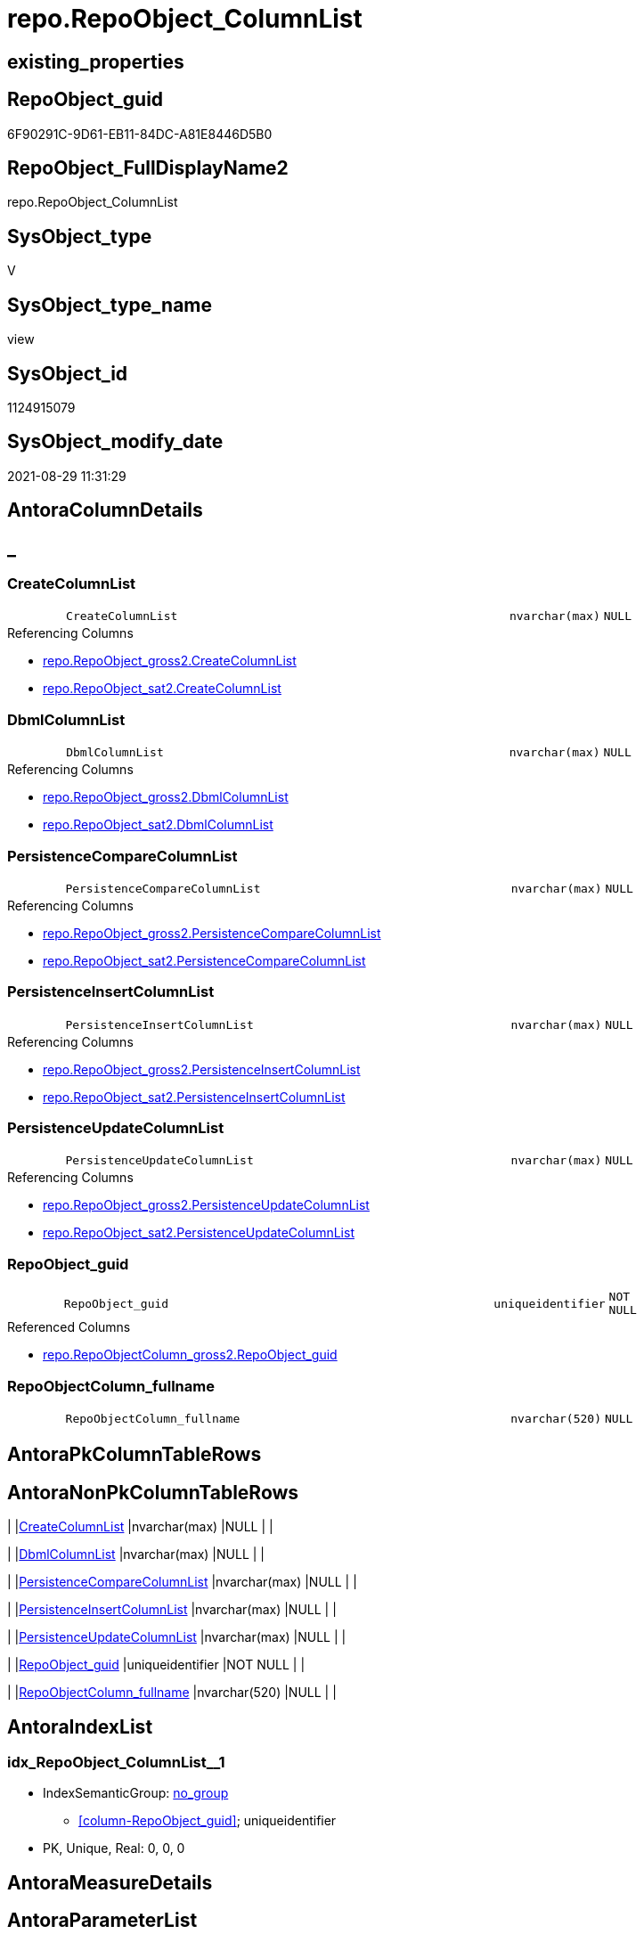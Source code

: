 // tag::HeaderFullDisplayName[]
= repo.RepoObject_ColumnList
// end::HeaderFullDisplayName[]

== existing_properties

// tag::existing_properties[]
:ExistsProperty--antorareferencedlist:
:ExistsProperty--antorareferencinglist:
:ExistsProperty--is_repo_managed:
:ExistsProperty--is_ssas:
:ExistsProperty--referencedobjectlist:
:ExistsProperty--sql_modules_definition:
:ExistsProperty--FK:
:ExistsProperty--AntoraIndexList:
:ExistsProperty--Columns:
// end::existing_properties[]

== RepoObject_guid

// tag::RepoObject_guid[]
6F90291C-9D61-EB11-84DC-A81E8446D5B0
// end::RepoObject_guid[]

== RepoObject_FullDisplayName2

// tag::RepoObject_FullDisplayName2[]
repo.RepoObject_ColumnList
// end::RepoObject_FullDisplayName2[]

== SysObject_type

// tag::SysObject_type[]
V 
// end::SysObject_type[]

== SysObject_type_name

// tag::SysObject_type_name[]
view
// end::SysObject_type_name[]

== SysObject_id

// tag::SysObject_id[]
1124915079
// end::SysObject_id[]

== SysObject_modify_date

// tag::SysObject_modify_date[]
2021-08-29 11:31:29
// end::SysObject_modify_date[]

== AntoraColumnDetails

// tag::AntoraColumnDetails[]
[discrete]
== _


[#column-createcolumnlist]
=== CreateColumnList

[cols="d,8m,m,m,m,d"]
|===
|
|CreateColumnList
|nvarchar(max)
|NULL
|
|
|===

.Referencing Columns
--
* xref:repo.repoobject_gross2.adoc#column-createcolumnlist[+repo.RepoObject_gross2.CreateColumnList+]
* xref:repo.repoobject_sat2.adoc#column-createcolumnlist[+repo.RepoObject_sat2.CreateColumnList+]
--


[#column-dbmlcolumnlist]
=== DbmlColumnList

[cols="d,8m,m,m,m,d"]
|===
|
|DbmlColumnList
|nvarchar(max)
|NULL
|
|
|===

.Referencing Columns
--
* xref:repo.repoobject_gross2.adoc#column-dbmlcolumnlist[+repo.RepoObject_gross2.DbmlColumnList+]
* xref:repo.repoobject_sat2.adoc#column-dbmlcolumnlist[+repo.RepoObject_sat2.DbmlColumnList+]
--


[#column-persistencecomparecolumnlist]
=== PersistenceCompareColumnList

[cols="d,8m,m,m,m,d"]
|===
|
|PersistenceCompareColumnList
|nvarchar(max)
|NULL
|
|
|===

.Referencing Columns
--
* xref:repo.repoobject_gross2.adoc#column-persistencecomparecolumnlist[+repo.RepoObject_gross2.PersistenceCompareColumnList+]
* xref:repo.repoobject_sat2.adoc#column-persistencecomparecolumnlist[+repo.RepoObject_sat2.PersistenceCompareColumnList+]
--


[#column-persistenceinsertcolumnlist]
=== PersistenceInsertColumnList

[cols="d,8m,m,m,m,d"]
|===
|
|PersistenceInsertColumnList
|nvarchar(max)
|NULL
|
|
|===

.Referencing Columns
--
* xref:repo.repoobject_gross2.adoc#column-persistenceinsertcolumnlist[+repo.RepoObject_gross2.PersistenceInsertColumnList+]
* xref:repo.repoobject_sat2.adoc#column-persistenceinsertcolumnlist[+repo.RepoObject_sat2.PersistenceInsertColumnList+]
--


[#column-persistenceupdatecolumnlist]
=== PersistenceUpdateColumnList

[cols="d,8m,m,m,m,d"]
|===
|
|PersistenceUpdateColumnList
|nvarchar(max)
|NULL
|
|
|===

.Referencing Columns
--
* xref:repo.repoobject_gross2.adoc#column-persistenceupdatecolumnlist[+repo.RepoObject_gross2.PersistenceUpdateColumnList+]
* xref:repo.repoobject_sat2.adoc#column-persistenceupdatecolumnlist[+repo.RepoObject_sat2.PersistenceUpdateColumnList+]
--


[#column-repoobjectunderlineguid]
=== RepoObject_guid

[cols="d,8m,m,m,m,d"]
|===
|
|RepoObject_guid
|uniqueidentifier
|NOT NULL
|
|
|===

.Referenced Columns
--
* xref:repo.repoobjectcolumn_gross2.adoc#column-repoobjectunderlineguid[+repo.RepoObjectColumn_gross2.RepoObject_guid+]
--


[#column-repoobjectcolumnunderlinefullname]
=== RepoObjectColumn_fullname

[cols="d,8m,m,m,m,d"]
|===
|
|RepoObjectColumn_fullname
|nvarchar(520)
|NULL
|
|
|===


// end::AntoraColumnDetails[]

== AntoraPkColumnTableRows

// tag::AntoraPkColumnTableRows[]







// end::AntoraPkColumnTableRows[]

== AntoraNonPkColumnTableRows

// tag::AntoraNonPkColumnTableRows[]
|
|<<column-createcolumnlist>>
|nvarchar(max)
|NULL
|
|

|
|<<column-dbmlcolumnlist>>
|nvarchar(max)
|NULL
|
|

|
|<<column-persistencecomparecolumnlist>>
|nvarchar(max)
|NULL
|
|

|
|<<column-persistenceinsertcolumnlist>>
|nvarchar(max)
|NULL
|
|

|
|<<column-persistenceupdatecolumnlist>>
|nvarchar(max)
|NULL
|
|

|
|<<column-repoobjectunderlineguid>>
|uniqueidentifier
|NOT NULL
|
|

|
|<<column-repoobjectcolumnunderlinefullname>>
|nvarchar(520)
|NULL
|
|

// end::AntoraNonPkColumnTableRows[]

== AntoraIndexList

// tag::AntoraIndexList[]

[#index-idxunderlinerepoobjectunderlinecolumnlistunderlineunderline1]
=== idx_RepoObject_ColumnList++__++1

* IndexSemanticGroup: xref:other/indexsemanticgroup.adoc#startbnoblankgroupendb[no_group]
+
--
* <<column-RepoObject_guid>>; uniqueidentifier
--
* PK, Unique, Real: 0, 0, 0

// end::AntoraIndexList[]

== AntoraMeasureDetails

// tag::AntoraMeasureDetails[]

// end::AntoraMeasureDetails[]

== AntoraParameterList

// tag::AntoraParameterList[]

// end::AntoraParameterList[]

== AntoraXrefCulturesList

// tag::AntoraXrefCulturesList[]
* xref:dhw:sqldb:repo.repoobject_columnlist.adoc[] - 
// end::AntoraXrefCulturesList[]

== cultures_count

// tag::cultures_count[]
1
// end::cultures_count[]

== Other tags

source: property.RepoObjectProperty_cross As rop_cross


=== additional_reference_csv

// tag::additional_reference_csv[]

// end::additional_reference_csv[]


=== AdocUspSteps

// tag::adocuspsteps[]

// end::adocuspsteps[]


=== AntoraReferencedList

// tag::antorareferencedlist[]
* xref:repo.repoobjectcolumn_gross2.adoc[]
// end::antorareferencedlist[]


=== AntoraReferencingList

// tag::antorareferencinglist[]
* xref:repo.repoobject_gross2.adoc[]
* xref:repo.repoobject_sat2.adoc[]
* xref:repo.repoobject_sqlcreatetable.adoc[]
// end::antorareferencinglist[]


=== Description

// tag::description[]

// end::description[]


=== ExampleUsage

// tag::exampleusage[]

// end::exampleusage[]


=== exampleUsage_2

// tag::exampleusage_2[]

// end::exampleusage_2[]


=== exampleUsage_3

// tag::exampleusage_3[]

// end::exampleusage_3[]


=== exampleUsage_4

// tag::exampleusage_4[]

// end::exampleusage_4[]


=== exampleUsage_5

// tag::exampleusage_5[]

// end::exampleusage_5[]


=== exampleWrong_Usage

// tag::examplewrong_usage[]

// end::examplewrong_usage[]


=== has_execution_plan_issue

// tag::has_execution_plan_issue[]

// end::has_execution_plan_issue[]


=== has_get_referenced_issue

// tag::has_get_referenced_issue[]

// end::has_get_referenced_issue[]


=== has_history

// tag::has_history[]

// end::has_history[]


=== has_history_columns

// tag::has_history_columns[]

// end::has_history_columns[]


=== InheritanceType

// tag::inheritancetype[]

// end::inheritancetype[]


=== is_persistence

// tag::is_persistence[]

// end::is_persistence[]


=== is_persistence_check_duplicate_per_pk

// tag::is_persistence_check_duplicate_per_pk[]

// end::is_persistence_check_duplicate_per_pk[]


=== is_persistence_check_for_empty_source

// tag::is_persistence_check_for_empty_source[]

// end::is_persistence_check_for_empty_source[]


=== is_persistence_delete_changed

// tag::is_persistence_delete_changed[]

// end::is_persistence_delete_changed[]


=== is_persistence_delete_missing

// tag::is_persistence_delete_missing[]

// end::is_persistence_delete_missing[]


=== is_persistence_insert

// tag::is_persistence_insert[]

// end::is_persistence_insert[]


=== is_persistence_truncate

// tag::is_persistence_truncate[]

// end::is_persistence_truncate[]


=== is_persistence_update_changed

// tag::is_persistence_update_changed[]

// end::is_persistence_update_changed[]


=== is_repo_managed

// tag::is_repo_managed[]
0
// end::is_repo_managed[]


=== is_ssas

// tag::is_ssas[]
0
// end::is_ssas[]


=== microsoft_database_tools_support

// tag::microsoft_database_tools_support[]

// end::microsoft_database_tools_support[]


=== MS_Description

// tag::ms_description[]

// end::ms_description[]


=== persistence_source_RepoObject_fullname

// tag::persistence_source_repoobject_fullname[]

// end::persistence_source_repoobject_fullname[]


=== persistence_source_RepoObject_fullname2

// tag::persistence_source_repoobject_fullname2[]

// end::persistence_source_repoobject_fullname2[]


=== persistence_source_RepoObject_guid

// tag::persistence_source_repoobject_guid[]

// end::persistence_source_repoobject_guid[]


=== persistence_source_RepoObject_xref

// tag::persistence_source_repoobject_xref[]

// end::persistence_source_repoobject_xref[]


=== pk_index_guid

// tag::pk_index_guid[]

// end::pk_index_guid[]


=== pk_IndexPatternColumnDatatype

// tag::pk_indexpatterncolumndatatype[]

// end::pk_indexpatterncolumndatatype[]


=== pk_IndexPatternColumnName

// tag::pk_indexpatterncolumnname[]

// end::pk_indexpatterncolumnname[]


=== pk_IndexSemanticGroup

// tag::pk_indexsemanticgroup[]

// end::pk_indexsemanticgroup[]


=== ReferencedObjectList

// tag::referencedobjectlist[]
* [repo].[RepoObjectColumn_gross2]
// end::referencedobjectlist[]


=== usp_persistence_RepoObject_guid

// tag::usp_persistence_repoobject_guid[]

// end::usp_persistence_repoobject_guid[]


=== UspExamples

// tag::uspexamples[]

// end::uspexamples[]


=== uspgenerator_usp_id

// tag::uspgenerator_usp_id[]

// end::uspgenerator_usp_id[]


=== UspParameters

// tag::uspparameters[]

// end::uspparameters[]

== Boolean Attributes

source: property.RepoObjectProperty WHERE property_int = 1

// tag::boolean_attributes[]

// end::boolean_attributes[]

== sql_modules_definition

// tag::sql_modules_definition[]
[%collapsible]
=======
[source,sql,numbered]
----


CREATE View [repo].[RepoObject_ColumnList]
As
Select
    roc.RepoObject_guid
  , CreateColumnList             =
  --
  String_Agg (
                 Concat (
                            --we need to convert to first argument nvarchar(max) to avoid the limit of 8000 byte
                            Cast('' As NVarchar(Max))
                          , QuoteName ( roc.RepoObjectColumn_name )
                          , ' '
                          , Case roc.Repo_is_computed
                                When 1
                                    Then
                                    Concat (   'AS '
                                             , roc.Repo_definition
                                             , Case
                                                   When roc.Repo_is_persisted = 1
                                                       Then
                                                       ' PERSISTED'
                                               End
                                           )
                                Else
                                    Concat (
                                               roc.Repo_user_type_fullname
                                             --CONSTRAINT
                                             --DEFAULT
                                             , Case
                                                   When roc.Repo_default_name <> ''
                                                        And IsNull ( roc.Repo_default_is_system_named, 0 ) = 0
                                                       Then
                                                       Concat ( ' CONSTRAINT ', roc.Repo_default_name )
                                               End
                                             --
                                             , Case
                                                   When roc.Repo_default_definition <> ''
                                                       Then
                                                       Concat ( ' DEFAULT ', roc.Repo_default_definition )
                                               End
                                             --temporal table columns
                                             , Case roc.Repo_generated_always_type
                                                   When 1
                                                       Then
                                                       ' GENERATED ALWAYS AS ROW START'
                                                   When 2
                                                       Then
                                                       ' GENERATED ALWAYS AS ROW END'
                                               End
                                             --IDENTITY
                                             --, CASE roc.Repo_is_identity
                                             -- WHEN 1
                                             --  THEN ' IDENTITY ' + CASE 
                                             --    WHEN NOT roc.[Repo_seed_value] IS NULL
                                             --     AND NOT roc.[Repo_increment_value] IS NULL
                                             --     THEN CONCAT (
                                             --       '('
                                             --       , CAST(roc.[Repo_seed_value] AS NVARCHAR(max))
                                             --       , ', '
                                             --       , CAST(roc.[Repo_increment_value] AS NVARCHAR(max))
                                             --       , ')'
                                             --       )
                                             --    END
                                             -- END
                                             , Case roc.Repo_is_identity
                                                   When 1
                                                       Then
                                                       Concat (
                                                                  ' IDENTITY ('
                                                                , IsNull (
                                                                             Cast(roc.Repo_seed_value As NVarchar(Max))
                                                                           , '1'
                                                                         )
                                                                , ', '
                                                                , IsNull (
                                                                             Cast(roc.Repo_increment_value As NVarchar(Max))
                                                                           , '1'
                                                                         )
                                                                , ')'
                                                              )
                                               End
                                             , Case
                                                   When roc.Repo_is_nullable = 0
                                                        Or roc.Repo_generated_always_type >= 1
                                                       Then
                                                       ' NOT'
                                               End
                                             , ' NULL '
                                           )
                            End
                          , Char ( 13 )
                          , Char ( 10 )
                        )
               , ', '
             ) Within Group(Order By
                                roc.RepoObjectColumn_column_id)
  , DbmlColumnList               =
  --
  String_Agg (
                 Concat (
                            --we need to convert to first argument nvarchar(max) to avoid the limit of 8000 byte
                            Cast('' As NVarchar(Max))
                          , QuoteName ( roc.RepoObjectColumn_name, '"' )
                          , ' '
                          , roc.Repo_user_type_fullname
                          , ' '
                          , '['
                          --null or not null
                          , Case
                                When roc.Repo_is_nullable = 0
                                     Or roc.Repo_generated_always_type >= 1
                                    Then
                                    'not'
                            End
                          , ' null'
                          --primary key or pk
                          , Case
                                When roc.is_index_primary_key = 1
                                    Then
                                    ', pk'
                            End
                          --unique
                          --default: some_value
                          --Attention: 
                          --number value starts blank: default: 123 or default: 123.456
                          --string value starts with single quotes: default: 'some string value'
                          --expression value is wrapped with parenthesis: default: `now() - interval '5 days'`
                          --boolean (true/false/null): default: false or default: null
                          --
                          , Case
                                When roc.Repo_default_definition <> ''
                                    Then
                                    Concat ( ', default: ', QuoteName ( roc.Repo_default_definition, '`' ))
                            End
                          --increment
                          , Case roc.Repo_is_identity
                                When 1
                                    Then
                                    ', increment'
                            End
                          --note: 'string to add notes'
                          , Case
                                When Not roc.Description Is Null
                                    Then
                                    ', Note: ''''''' + Char ( 13 ) + Char ( 10 )
                                    + Replace ( Replace ( roc.Description, '\', '\\' ), '''''''', '\''''''' )
                                    + Char ( 13 ) + Char ( 10 ) + ''''''''
                            End
                          , ']'
                        )
               , Char ( 13 ) + Char ( 10 )
             ) Within Group(Order By
                                roc.RepoObjectColumn_column_id)
  , PersistenceCompareColumnList =
  --
  Stuff (
            String_Agg (
                           Concat (
                                      --we need to convert to first argument nvarchar(max) to avoid the limit of 8000 byte
                                      Cast('' As NVarchar(Max))
                                    , ''
                                    , Case
                                          When
                                    --source should exists
                                    Not roc.persistence_source_RepoObjectColumn_guid Is Null
                                    And IsNull ( roc.is_persistence_no_include, 0 ) = 0
                                    And IsNull ( roc.is_persistence_no_check, 0 ) = 0
                                    And IsNull ( roc.is_query_plan_expression, 0 ) = 0
                                    And roc.Repo_generated_always_type = 0
                                    And roc.Repo_is_computed = 0
                                    And roc.Repo_is_identity = 0
                                    --do not compare PK
                                    --issue: if the source column is marked as PK but the target column is not marked as PK, then this column is included
                                    --to avoid this we would need to analyze also the source column properties
                                    --or we could set [is_persistence_no_check] = 1
                                    And roc.is_index_primary_key Is Null
                                              Then
                                              Concat (
                                                         'OR T.'
                                                       , QuoteName ( roc.RepoObjectColumn_name )
                                                       , ' <> S.'
                                                       , QuoteName ( roc.RepoObjectColumn_name )
                                                       , Case
                                                             When roc.Repo_is_nullable = 1
                                                                 Then
                                                                 Concat (
                                                                            ' OR (S.'
                                                                          , QuoteName ( roc.RepoObjectColumn_name )
                                                                          , ' IS NULL AND NOT T.'
                                                                          , QuoteName ( roc.RepoObjectColumn_name )
                                                                          , ' IS NULL)'
                                                                          , ' OR (NOT S.'
                                                                          , QuoteName ( roc.RepoObjectColumn_name )
                                                                          , ' IS NULL AND T.'
                                                                          , QuoteName ( roc.RepoObjectColumn_name )
                                                                          , ' IS NULL)'
                                                                        )
                                                         End
                                                       , Char ( 13 )
                                                       , Char ( 10 )
                                                     )
                                      End
                                  )
                         , ''
                       ) Within Group(Order By
                                          roc.RepoObjectColumn_column_id)
          , 1
          , 3
          , '   '
        )
  , PersistenceInsertColumnList  =
  --
  Stuff (
            String_Agg (
                           Concat (
                                      --we need to convert to first argument nvarchar(max) to avoid the limit of 8000 byte
                                      Cast('' As NVarchar(Max))
                                    , ''
                                    , Case
                                          When
                                    --source should exists
                                    Not roc.persistence_source_RepoObjectColumn_guid Is Null
                                    And IsNull ( roc.is_persistence_no_include, 0 ) = 0
                                    And IsNull ( roc.is_query_plan_expression, 0 ) = 0
                                    And roc.Repo_generated_always_type = 0
                                    And roc.Repo_is_computed = 0
                                    And roc.Repo_is_identity = 0
                                              Then
                                              Concat (
                                                         ', '
                                                       , QuoteName ( roc.RepoObjectColumn_name )
                                                       , Char ( 13 )
                                                       , Char ( 10 )
                                                     )
                                      End
                                  )
                         , ''
                       ) Within Group(Order By
                                          roc.RepoObjectColumn_column_id)
          , 1
          , 2
          , '  '
        )
  , PersistenceUpdateColumnList  =
  --
  Stuff (
            String_Agg (
                           Concat (
                                      --we need to convert to first argument nvarchar(max) to avoid the limit of 8000 byte
                                      Cast('' As NVarchar(Max))
                                    , ''
                                    , Case
                                          When
                                    --source should exists
                                    Not roc.persistence_source_RepoObjectColumn_guid Is Null
                                    And IsNull ( roc.is_persistence_no_include, 0 ) = 0
                                    And IsNull ( roc.is_persistence_no_check, 0 ) = 0
                                    And IsNull ( roc.is_query_plan_expression, 0 ) = 0
                                    And roc.Repo_generated_always_type = 0
                                    And roc.Repo_is_computed = 0
                                    And roc.Repo_is_identity = 0
                                              Then
                                              Concat (
                                                         ', T.'
                                                       , QuoteName ( roc.RepoObjectColumn_name )
                                                       , ' = S.'
                                                       , QuoteName ( roc.RepoObjectColumn_name )
                                                       , Char ( 13 )
                                                       , Char ( 10 )
                                                     )
                                      End
                                  )
                         , ''
                       ) Within Group(Order By
                                          roc.RepoObjectColumn_column_id)
          , 1
          , 2
          , '  '
        )
  , RepoObjectColumn_fullname    = Max ( roc.RepoObjectColumn_fullname )
From
    repo.RepoObjectColumn_gross2 As roc
Where
    --not [is_query_plan_expression], these are not real columms
    roc.is_query_plan_expression Is Null
    --we need the datatype, or it should be computed
    And
    (
        Not roc.Repo_user_type_fullname Is Null
        Or roc.Repo_is_computed = 1
    )
Group By
    roc.RepoObject_guid

----
=======
// end::sql_modules_definition[]


